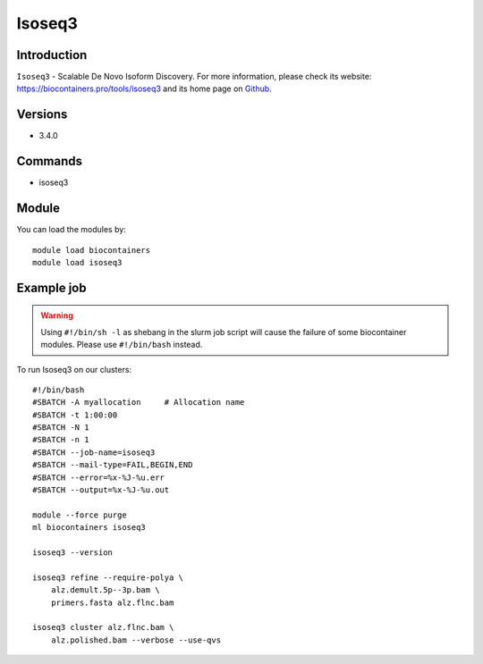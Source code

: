 .. _backbone-label:

Isoseq3
==============================

Introduction
~~~~~~~~
``Isoseq3`` - Scalable De Novo Isoform Discovery. For more information, please check its website: https://biocontainers.pro/tools/isoseq3 and its home page on `Github`_.

Versions
~~~~~~~~
- 3.4.0

Commands
~~~~~~~
- isoseq3

Module
~~~~~~~~
You can load the modules by::
    
    module load biocontainers
    module load isoseq3

Example job
~~~~~
.. warning::
    Using ``#!/bin/sh -l`` as shebang in the slurm job script will cause the failure of some biocontainer modules. Please use ``#!/bin/bash`` instead.

To run Isoseq3 on our clusters::

    #!/bin/bash
    #SBATCH -A myallocation     # Allocation name 
    #SBATCH -t 1:00:00
    #SBATCH -N 1
    #SBATCH -n 1
    #SBATCH --job-name=isoseq3
    #SBATCH --mail-type=FAIL,BEGIN,END
    #SBATCH --error=%x-%J-%u.err
    #SBATCH --output=%x-%J-%u.out

    module --force purge
    ml biocontainers isoseq3

    isoseq3 --version

    isoseq3 refine --require-polya \
        alz.demult.5p--3p.bam \
        primers.fasta alz.flnc.bam

    isoseq3 cluster alz.flnc.bam \
        alz.polished.bam --verbose --use-qvs

.. _Github: https://github.com/PacificBiosciences/IsoSeq
